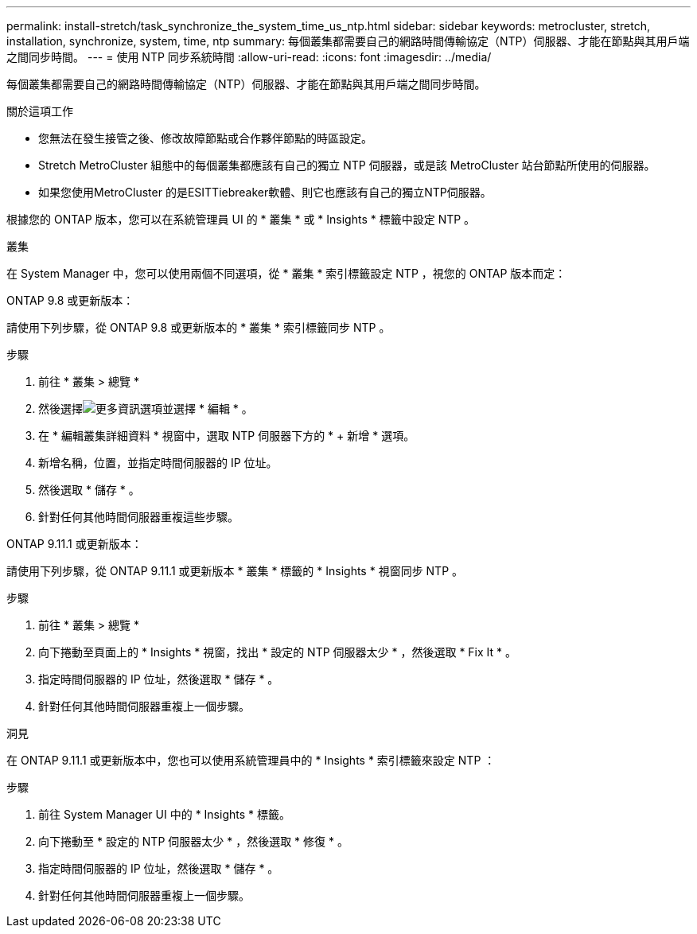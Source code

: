 ---
permalink: install-stretch/task_synchronize_the_system_time_us_ntp.html 
sidebar: sidebar 
keywords: metrocluster, stretch, installation, synchronize, system, time, ntp 
summary: 每個叢集都需要自己的網路時間傳輸協定（NTP）伺服器、才能在節點與其用戶端之間同步時間。 
---
= 使用 NTP 同步系統時間
:allow-uri-read: 
:icons: font
:imagesdir: ../media/


[role="lead"]
每個叢集都需要自己的網路時間傳輸協定（NTP）伺服器、才能在節點與其用戶端之間同步時間。

.關於這項工作
* 您無法在發生接管之後、修改故障節點或合作夥伴節點的時區設定。
* Stretch MetroCluster 組態中的每個叢集都應該有自己的獨立 NTP 伺服器，或是該 MetroCluster 站台節點所使用的伺服器。
* 如果您使用MetroCluster 的是ESITTiebreaker軟體、則它也應該有自己的獨立NTP伺服器。


根據您的 ONTAP 版本，您可以在系統管理員 UI 的 * 叢集 * 或 * Insights * 標籤中設定 NTP 。

[role="tabbed-block"]
====
.叢集
--
在 System Manager 中，您可以使用兩個不同選項，從 * 叢集 * 索引標籤設定 NTP ，視您的 ONTAP 版本而定：

.ONTAP 9.8 或更新版本：
請使用下列步驟，從 ONTAP 9.8 或更新版本的 * 叢集 * 索引標籤同步 NTP 。

.步驟
. 前往 * 叢集 > 總覽 *
. 然後選擇image:icon-more-kebab-blue-bg.jpg["更多資訊"]選項並選擇 * 編輯 * 。
. 在 * 編輯叢集詳細資料 * 視窗中，選取 NTP 伺服器下方的 * + 新增 * 選項。
. 新增名稱，位置，並指定時間伺服器的 IP 位址。
. 然後選取 * 儲存 * 。
. 針對任何其他時間伺服器重複這些步驟。


.ONTAP 9.11.1 或更新版本：
請使用下列步驟，從 ONTAP 9.11.1 或更新版本 * 叢集 * 標籤的 * Insights * 視窗同步 NTP 。

.步驟
. 前往 * 叢集 > 總覽 *
. 向下捲動至頁面上的 * Insights * 視窗，找出 * 設定的 NTP 伺服器太少 * ，然後選取 * Fix It * 。
. 指定時間伺服器的 IP 位址，然後選取 * 儲存 * 。
. 針對任何其他時間伺服器重複上一個步驟。


--
.洞見
--
在 ONTAP 9.11.1 或更新版本中，您也可以使用系統管理員中的 * Insights * 索引標籤來設定 NTP ：

.步驟
. 前往 System Manager UI 中的 * Insights * 標籤。
. 向下捲動至 * 設定的 NTP 伺服器太少 * ，然後選取 * 修復 * 。
. 指定時間伺服器的 IP 位址，然後選取 * 儲存 * 。
. 針對任何其他時間伺服器重複上一個步驟。


--
====
